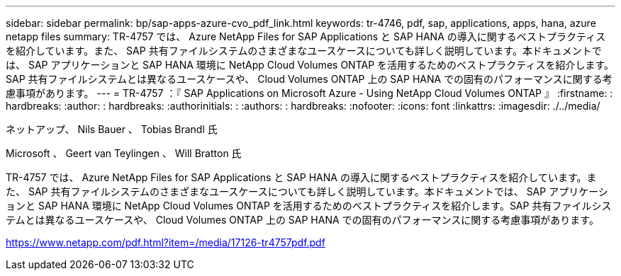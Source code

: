 ---
sidebar: sidebar 
permalink: bp/sap-apps-azure-cvo_pdf_link.html 
keywords: tr-4746, pdf, sap, applications, apps, hana, azure netapp files 
summary: TR-4757 では、 Azure NetApp Files for SAP Applications と SAP HANA の導入に関するベストプラクティスを紹介しています。また、 SAP 共有ファイルシステムのさまざまなユースケースについても詳しく説明しています。本ドキュメントでは、 SAP アプリケーションと SAP HANA 環境に NetApp Cloud Volumes ONTAP を活用するためのベストプラクティスを紹介します。SAP 共有ファイルシステムとは異なるユースケースや、 Cloud Volumes ONTAP 上の SAP HANA での固有のパフォーマンスに関する考慮事項があります。 
---
= TR-4757 ：『 SAP Applications on Microsoft Azure - Using NetApp Cloud Volumes ONTAP 』
:firstname: : hardbreaks:
:author: : hardbreaks:
:authorinitials: :
:authors: : hardbreaks:
:nofooter: 
:icons: font
:linkattrs: 
:imagesdir: ./../media/


ネットアップ、 Nils Bauer 、 Tobias Brandl 氏

Microsoft 、 Geert van Teylingen 、 Will Bratton 氏

TR-4757 では、 Azure NetApp Files for SAP Applications と SAP HANA の導入に関するベストプラクティスを紹介しています。また、 SAP 共有ファイルシステムのさまざまなユースケースについても詳しく説明しています。本ドキュメントでは、 SAP アプリケーションと SAP HANA 環境に NetApp Cloud Volumes ONTAP を活用するためのベストプラクティスを紹介します。SAP 共有ファイルシステムとは異なるユースケースや、 Cloud Volumes ONTAP 上の SAP HANA での固有のパフォーマンスに関する考慮事項があります。

link:https://www.netapp.com/pdf.html?item=/media/17126-tr4757pdf.pdf["https://www.netapp.com/pdf.html?item=/media/17126-tr4757pdf.pdf"]
